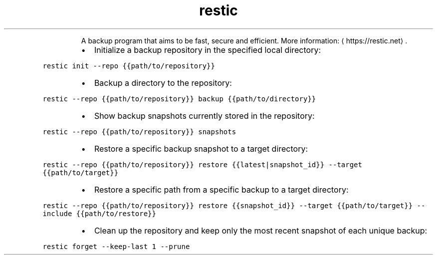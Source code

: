 .TH restic
.PP
.RS
A backup program that aims to be fast, secure and efficient.
More information: \[la]https://restic.net\[ra]\&.
.RE
.RS
.IP \(bu 2
Initialize a backup repository in the specified local directory:
.RE
.PP
\fB\fCrestic init \-\-repo {{path/to/repository}}\fR
.RS
.IP \(bu 2
Backup a directory to the repository:
.RE
.PP
\fB\fCrestic \-\-repo {{path/to/repository}} backup {{path/to/directory}}\fR
.RS
.IP \(bu 2
Show backup snapshots currently stored in the repository:
.RE
.PP
\fB\fCrestic \-\-repo {{path/to/repository}} snapshots\fR
.RS
.IP \(bu 2
Restore a specific backup snapshot to a target directory:
.RE
.PP
\fB\fCrestic \-\-repo {{path/to/repository}} restore {{latest|snapshot_id}} \-\-target {{path/to/target}}\fR
.RS
.IP \(bu 2
Restore a specific path from a specific backup to a target directory:
.RE
.PP
\fB\fCrestic \-\-repo {{path/to/repository}} restore {{snapshot_id}} \-\-target {{path/to/target}} \-\-include {{path/to/restore}}\fR
.RS
.IP \(bu 2
Clean up the repository and keep only the most recent snapshot of each unique backup:
.RE
.PP
\fB\fCrestic forget \-\-keep\-last 1 \-\-prune\fR
